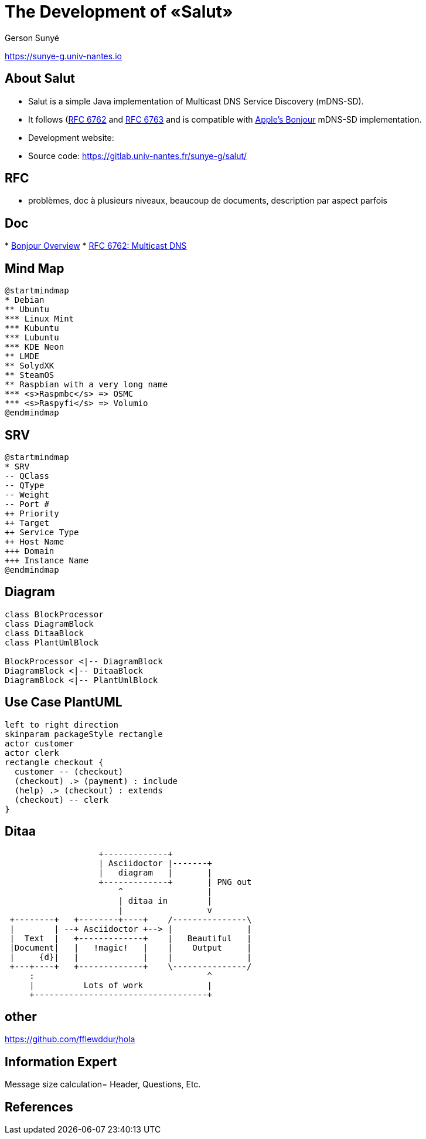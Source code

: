 :revealjs_center: false
:revealjs_display: flex
:revealjs_transition: none
:revealjs_slideNumber: c/t
:revealjs_theme: stereopticon
:revealjs_width: 1920
:revealjs_height: 1080
:revealjs_history: true
:revealjs_margin: 0
:imagesdir: images
:imagesoutdir: out/images
:source-highlighter: highlightjs

= The Development of «Salut»
//:author: Gerson Sunyé
//:email: gerson.sunye@univ-nantes.fr

Gerson Sunyé

https://sunye-g.univ-nantes.io

== About Salut

* Salut is a simple Java implementation of Multicast DNS Service Discovery (mDNS-SD). 
* It follows (https://tools.ietf.org/html/rfc6762[RFC 6762] and https://tools.ietf.org/html/rfc6763[RFC 6763] and is compatible with https://developer.apple.com/bonjour/[Apple's Bonjour] mDNS-SD implementation.

* Development website: 
* Source code: https://gitlab.univ-nantes.fr/sunye-g/salut/


== RFC

- problèmes, doc à plusieurs niveaux, beaucoup de documents, description par aspect parfois

== Doc

*
https://developer.apple.com/library/archive/documentation/Cocoa/Conceptual/NetServices/Articles/NetServicesArchitecture.html#//apple_ref/doc/uid/20001074-SW1[Bonjour Overview]
* https://www.bortzmeyer.org/6762.html[RFC 6762: Multicast DNS]

== Mind Map

[plantuml, mind-map, png]  
....
@startmindmap
* Debian
** Ubuntu
*** Linux Mint
*** Kubuntu
*** Lubuntu
*** KDE Neon
** LMDE
** SolydXK
** SteamOS
** Raspbian with a very long name
*** <s>Raspmbc</s> => OSMC
*** <s>Raspyfi</s> => Volumio
@endmindmap
....

== SRV 

[plantuml, srv-mind-map, png, align=center, width=800px]  
....
@startmindmap
* SRV
-- QClass
-- QType
-- Weight
-- Port #
++ Priority
++ Target
++ Service Type
++ Host Name
+++ Domain
+++ Instance Name
@endmindmap
....


== Diagram

[plantuml, diagram-classes, png]     
....
class BlockProcessor
class DiagramBlock
class DitaaBlock
class PlantUmlBlock

BlockProcessor <|-- DiagramBlock
DiagramBlock <|-- DitaaBlock
DiagramBlock <|-- PlantUmlBlock
....

== Use Case PlantUML

[plantuml, salut-use-cases, png, width="600px", align=center]     
....
left to right direction
skinparam packageStyle rectangle
actor customer
actor clerk
rectangle checkout {
  customer -- (checkout)
  (checkout) .> (payment) : include
  (help) .> (checkout) : extends
  (checkout) -- clerk
}
....


== Ditaa

[ditaa, target="ditaa-diagram"]
....
                   +-------------+
                   | Asciidoctor |-------+
                   |   diagram   |       |
                   +-------------+       | PNG out
                       ^                 |
                       | ditaa in        |
                       |                 v
 +--------+   +--------+----+    /---------------\
 |        | --+ Asciidoctor +--> |               |
 |  Text  |   +-------------+    |   Beautiful   |
 |Document|   |   !magic!   |    |    Output     |
 |     {d}|   |             |    |               |
 +---+----+   +-------------+    \---------------/
     :                                   ^
     |          Lots of work             |
     +-----------------------------------+
....

== other

https://github.com/fflewddur/hola



== Information Expert

Message size calculation=  Header, Questions, Etc.

[bibliography]
== References